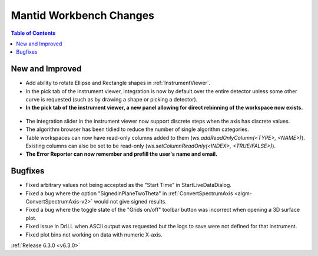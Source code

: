 ========================
Mantid Workbench Changes
========================

.. contents:: Table of Contents
   :local:

New and Improved
----------------
- Add ability to rotate Ellipse and Rectangle shapes in :ref:`InstrumentViewer`.
- In the pick tab of the instrument viewer, integration is now by default over the entire detector unless some other curve is requested (such as by drawing a shape or picking a detector).
- **In the pick tab of the instrument viewer, a new panel allowing for direct rebinning of the workspace now exists.**
.. figure:: ../../images/iview_insitu_rebin.png
    :width: 500px
    :align: center
- The integration slider in the instrument viewer now support discrete steps when the axis has discrete values.
- The algorithm browser has been tidied to reduce the number of single algorithm categories.
- Table workspaces can now have read-only columns added to them (`ws.addReadOnlyColumn(<TYPE>, <NAME>)`). Existing columns can also be set to be read-only (`ws.setColumnReadOnly(<INDEX>, <TRUE/FALSE>)`).
- **The Error Reporter can now remember and prefill the user's name and email.**

.. image::  ../../images/ErrorReporter_RememberMe.png
    :align: center


Bugfixes
--------
- Fixed arbitrary values not being accepted as the "Start Time" in StartLiveDataDialog.
- Fixed a bug where the option "SignedInPlaneTwoTheta" in :ref:`ConvertSpectrumAxis <algm-ConvertSpectrumAxis-v2>` would not give signed results.
- Fixed a bug where the toggle state of the "Grids on/off" toolbar button was incorrect when opening a 3D surface plot.
- Fixed issue in DrILL when ASCII output was requested but the logs to save were not defined for that instrument.
- Fixed plot bins not working on data with numeric X-axis.

:ref:`Release 6.3.0 <v6.3.0>`
